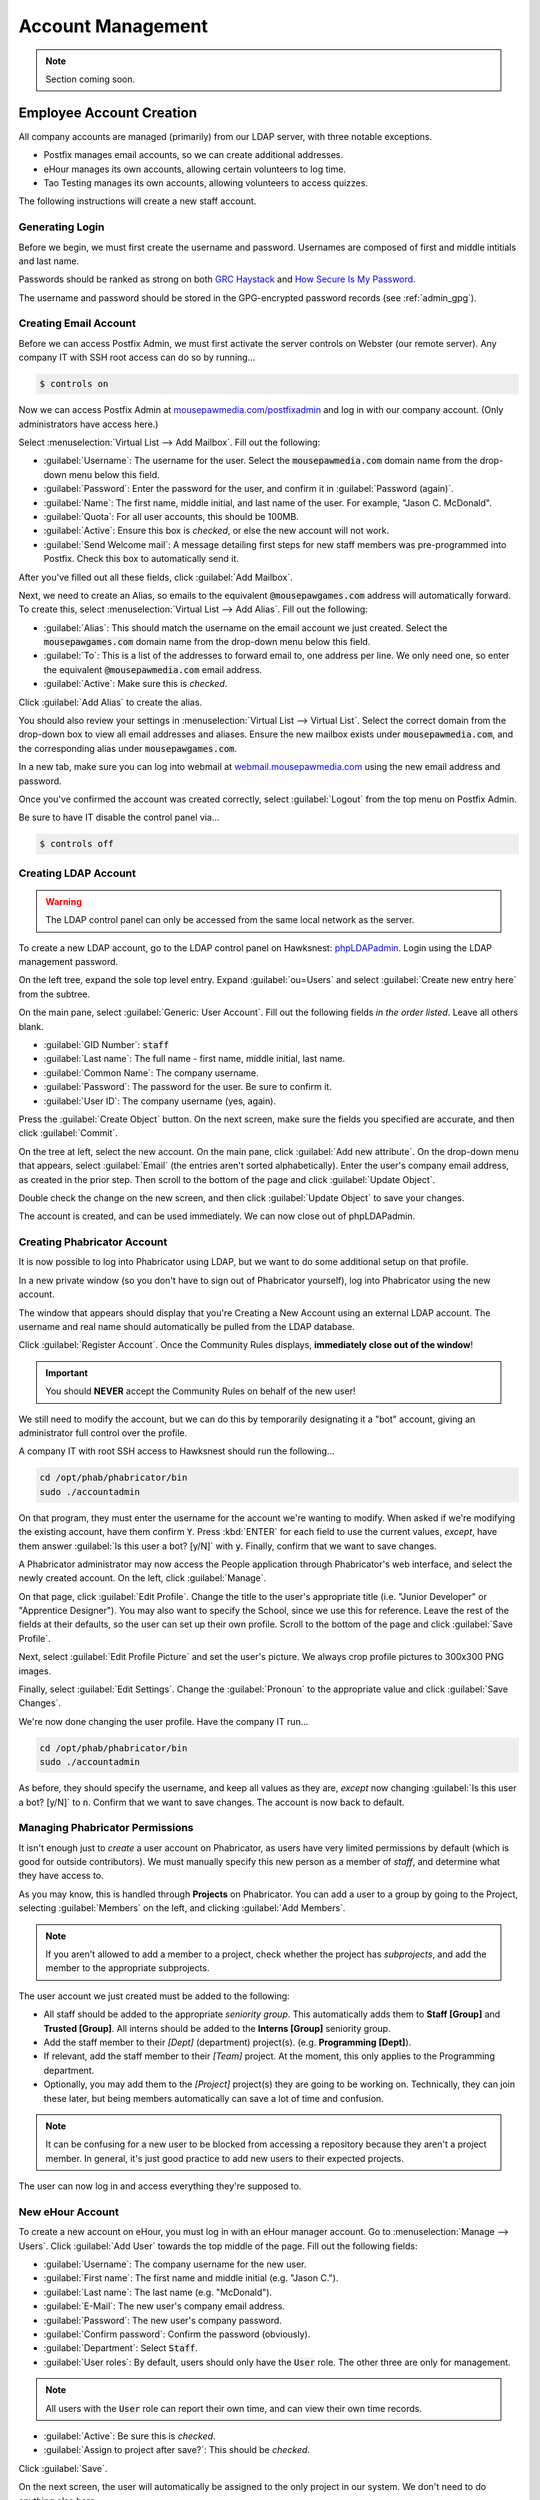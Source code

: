 ..  _admin_accounts:

Account Management
##########################################

..  NOTE:: Section coming soon.

..  _admin_accounts_new:

Employee Account Creation
===========================================

All company accounts are managed (primarily) from our LDAP server, with
three notable exceptions.

* Postfix manages email accounts, so we can create additional addresses.

* eHour manages its own accounts, allowing certain volunteers to log time.

* Tao Testing manages its own accounts, allowing volunteers to access quizzes.

The following instructions will create a new staff account.

..  _admin_accounts_new_generate:

Generating Login
-------------------------------------------

Before we begin, we must first create the username and password. Usernames
are composed of first and middle intitials and last name.

Passwords should be ranked as strong on both
`GRC Haystack <https://www.grc.com/haystack.htm>`_ and
`How Secure Is My Password <https://howsecureismypassword.net/>`_.

The username and password should be stored in the GPG-encrypted password
records (see :ref:`admin_gpg`).

..  _admin_accounts_new_email:

Creating Email Account
-------------------------------------------

Before we can access Postfix Admin, we must first activate the server controls
on Webster (our remote server). Any company IT with SSH root access can
do so by running...

..  code-block:: bash

    $ controls on

Now we can access Postfix Admin at
`mousepawmedia.com/postfixadmin <https://mousepawmedia.com/postfixadmin/login.php>`_
and log in with our company account. (Only administrators have access here.)

Select :menuselection:`Virtual List --> Add Mailbox`. Fill out the following:

* :guilabel:`Username`: The username for the user. Select the
  :code:`mousepawmedia.com` domain name from the drop-down menu below this
  field.

* :guilabel:`Password`: Enter the password for the user, and confirm it in
  :guilabel:`Password (again)`.

* :guilabel:`Name`: The first name, middle initial, and last name of the user.
  For example, "Jason C. McDonald".

* :guilabel:`Quota`: For all user accounts, this should be 100MB.

* :guilabel:`Active`: Ensure this box is *checked*, or else the new account
  will not work.

* :guilabel:`Send Welcome mail`: A message detailing first steps for new staff
  members was pre-programmed into Postfix. Check this box to automatically send
  it.

After you've filled out all these fields, click :guilabel:`Add Mailbox`.

Next, we need to create an Alias, so emails to the equivalent
:code:`@mousepawgames.com` address will automatically forward. To create
this, select :menuselection:`Virtual List --> Add Alias`. Fill out the
following:

* :guilabel:`Alias`: This should match the username on the email account we just
  created. Select the :code:`mousepawgames.com` domain name from the drop-down
  menu below this field.

* :guilabel:`To`: This is a list of the addresses to forward email to, one
  address per line. We only need one, so enter the equivalent
  :code:`@mousepawmedia.com` email address.

* :guilabel:`Active`: Make sure this is *checked*.

Click :guilabel:`Add Alias` to create the alias.

You should also review your settings in
:menuselection:`Virtual List --> Virtual List`. Select the correct domain
from the drop-down box to view all email addresses and aliases. Ensure the
new mailbox exists under :code:`mousepawmedia.com`, and the corresponding
alias under :code:`mousepawgames.com`.

In a new tab, make sure you can log into webmail at
`webmail.mousepawmedia.com <https://webmail.mousepawmedia.com/src/login.php>`_
using the new email address and password.

Once you've confirmed the account was created correctly, select
:guilabel:`Logout` from the top menu on Postfix Admin.

Be sure to have IT disable the control panel via...

..  code-block:: bash

    $ controls off

..  _admin_accounts_new_ldap:

Creating LDAP Account
-------------------------------------------

..  WARNING:: The LDAP control panel can only be accessed from the same local
    network as the server.

To create a new LDAP account, go to the LDAP control panel on Hawksnest:
`phpLDAPadmin <https://mousepawmedia.net/phpldapadmin/>`_. Login using the
LDAP management password.

On the left tree, expand the sole top level entry. Expand :guilabel:`ou=Users`
and select :guilabel:`Create new entry here` from the subtree.

On the main pane, select :guilabel:`Generic: User Account`. Fill out the
following fields *in the order listed*. Leave all others blank.

* :guilabel:`GID Number`: :code:`staff`

* :guilabel:`Last name`: The full name - first name, middle initial, last name.

* :guilabel:`Common Name`: The company username.

* :guilabel:`Password`: The password for the user. Be sure to confirm it.

* :guilabel:`User ID`: The company username (yes, again).

Press the :guilabel:`Create Object` button. On the next screen, make sure the
fields you specified are accurate, and then click :guilabel:`Commit`.

On the tree at left, select the new account. On the main pane, click
:guilabel:`Add new attribute`. On the drop-down menu that appears, select
:guilabel:`Email` (the entries aren't sorted alphabetically). Enter
the user's company email address, as created in the prior step. Then scroll
to the bottom of the page and click :guilabel:`Update Object`.

Double check the change on the new screen, and then click
:guilabel:`Update Object` to save your changes.

The account is created, and can be used immediately. We can now close out
of phpLDAPadmin.

..  _admin_accounts_new_phab:

Creating Phabricator Account
-------------------------------------------

It is now possible to log into Phabricator using LDAP, but we want to do some
additional setup on that profile.

In a new private window (so you don't have to sign out of Phabricator yourself),
log into Phabricator using the new account.

The window that appears should display that you're Creating a New Account
using an external LDAP account. The username and real name should automatically
be pulled from the LDAP database.

Click :guilabel:`Register Account`. Once the Community Rules displays,
**immediately close out of the window**!

..  IMPORTANT:: You should **NEVER** accept the Community Rules on behalf of
    the new user!

We still need to modify the account, but we can do this by temporarily
designating it a "bot" account, giving an administrator full control over
the profile.

A company IT with root SSH access to Hawksnest should run the following...

..  code-block:: bash

    cd /opt/phab/phabricator/bin
    sudo ./accountadmin

On that program, they must enter the username for the account we're wanting
to modify. When asked if we're modifying the existing account, have them
confirm :code:`Y`. Press :kbd:`ENTER` for each field to use the current
values, *except*, have them answer :guilabel:`Is this user a bot? [y/N]` with
:code:`y`. Finally, confirm that we want to save changes.

A Phabricator administrator may now access the People application through
Phabricator's web interface, and select the newly created account.
On the left, click :guilabel:`Manage`.

On that page, click :guilabel:`Edit Profile`. Change the title to the user's
appropriate title (i.e. "Junior Developer" or "Apprentice Designer"). You may
also want to specify the School, since we use this for reference. Leave
the rest of the fields at their defaults, so the user can set up their own
profile. Scroll to the bottom of the page and click :guilabel:`Save Profile`.

Next, select :guilabel:`Edit Profile Picture` and set the user's picture.
We always crop profile pictures to 300x300 PNG images.

Finally, select :guilabel:`Edit Settings`. Change the :guilabel:`Pronoun` to
the appropriate value and click :guilabel:`Save Changes`.

We're now done changing the user profile. Have the company IT run...

..  code-block:: bash

    cd /opt/phab/phabricator/bin
    sudo ./accountadmin

As before, they should specify the username, and keep all values as they
are, *except* now changing :guilabel:`Is this user a bot? [y/N]` to
:code:`n`. Confirm that we want to save changes. The account is now back
to default.

..  _admin_accounts_new_phabaccess:

Managing Phabricator Permissions
-------------------------------------------

It isn't enough just to *create* a user account on Phabricator, as users have
very limited permissions by default (which is good for outside contributors).
We must manually specify this new person as a member of *staff*, and determine
what they have access to.

As you may know, this is handled through **Projects** on Phabricator. You
can add a user to a group by going to the Project, selecting
:guilabel:`Members` on the left, and clicking :guilabel:`Add Members`.

..  NOTE:: If you aren't allowed to add a member to a project, check whether
    the project has *subprojects*, and add the member to the appropriate
    subprojects.

The user account we just created must be added to the following:

* All staff should be added to the appropriate *seniority group*. This
  automatically adds them to **Staff [Group]** and **Trusted [Group]**.
  All interns should be added to the **Interns [Group]** seniority group.

* Add the staff member to their *[Dept]* (department) project(s).
  (e.g. **Programming [Dept]**).

* If relevant, add the staff member to their *[Team]* project. At the moment,
  this only applies to the Programming department.

* Optionally, you may add them to the *[Project]* project(s) they are going
  to be working on. Technically, they can join these later, but being members
  automatically can save a lot of time and confusion.

..  NOTE:: It can be confusing for a new user to be blocked from accessing a
    repository because they aren't a project member. In general, it's just
    good practice to add new users to their expected projects.

The user can now log in and access everything they're supposed to.

..  _admin_accounts_new_ehour:

New eHour Account
-------------------------------------------

To create a new account on eHour, you must log in with an eHour manager
account. Go to :menuselection:`Manage --> Users`. Click :guilabel:`Add User`
towards the top middle of the page. Fill out the following fields:

* :guilabel:`Username`: The company username for the new user.

* :guilabel:`First name`: The first name and middle initial (e.g. "Jason C.").

* :guilabel:`Last name`: The last name (e.g. "McDonald").

* :guilabel:`E-Mail`: The new user's company email address.

* :guilabel:`Password`: The new user's company password.

* :guilabel:`Confirm password`: Confirm the password (obviously).

* :guilabel:`Department`: Select :code:`Staff`.

* :guilabel:`User roles`: By default, users should only have the :code:`User`
  role. The other three are only for management.

..  NOTE:: All users with the :code:`User` role can report their own time,
    and can view their own time records.

* :guilabel:`Active`: Be sure this is *checked*.

* :guilabel:`Assign to project after save?`: This should be *checked*.

Click :guilabel:`Save`.

On the next screen, the user will automatically be assigned to the only
project in our system. We don't need to do anything else here.

We should test out the account by signing into eHour with the new username
and password. If that works, we're done here!

..  _admin_accounts_new_tao:

New Tao Testing Account
-------------------------------------------

Finally, we must add a new account on Tao Testing, so the new user can take
quizzes and tests.

Log into Tao Testing at
`quiz.mousepawmedia.net <https://quiz.mousepawmedia.net/tao/Main/login>`_
with an administrator account. When prompted, click
:guilabel:`Enter TAO Back Office`.

On the top menu, click :guilabel:`Test-takers`. On the left pane, click
:guilabel:`New test-taker`. Fill out the following values:

* :guilabel:`Label*`: The company username for the new user.

* :guilabel:`First Name`: The first name and middle initial for the new user
  (e.g. "Jason C.").

* :guilabel:`Last Name`: The last name for the new user (e.g. "McDonald").

* :guilabel:`Mail`: The company email for the new user.

* :guilabel:`Interface Language*`: "English" is required for all users, as
  the tests are only in this language.

* :guilabel:`Login*`: The company username for the new user.

* :guilabel:`Password*`: The company password for the user.

* :guilabel:`Repeat password*`: Confirm the password (obviously).

Click :guilabel:`Save` below the form.

Select the new user in the left pane. On the right pane, check the "TestTakers"
group, and click :guilabel:`Save`.

At this point, you should test the Tao login. If it works, we're done here.

Wrapping Up
-------------------------------------------

We're done! The new account is created and active across the entire staff
network. Login to all other Staff Network resources not mentioned is controlled
by LDAP.

You should send the username and password to the new user. Ideally, this should
be done in person, for maximum security. In that situation, cover the password
policies as described in the template email below.

If you need to send the password via email, use the following template::

    Welcome to MousePaw Media!

    Below are your login details for the entire Staff Network. Please write down
    your login information in a secure, physical location (not on your computer)
    and permanently delete this email, making sure to remove it from your trash
    as well.

    PASSWORD GUIDELINES

    Do not give out your login details under any circumstances. MousePaw Media
    IT staff maintain a secure database of all usernames and passwords, and we
    can also reset any and all passwords, so we will never ask you for your
    login information. We may need to access your company accounts from time to
    time for security maintenance purposes.

    Do not change your password. If you have forgotten your password, believe
    your account is compromised, or need a new password, contact us here at
    hawksnest@mousepawmedia.com, and we will assign you a new password.

    ---
    Email: <EMAIL HERE>

    Username: <USERNAME HERE>

    Password: <PASSWORD HERE>

    ---
    FURTHER INSTRUCTIONS

    You can access all aspects of this network from the staff portal at
    https://staff.mousepawmedia.com/. Use your full company email address to log
    into Webmail. For everything on DevNet, you can use just your username.

    You should next log into your company email, wherein you will find further
    instructions. All further communications will take place via your company
    email.

    If you have trouble logging in, please don't hesitate to contact the IT
    department at hawksnest@mousepawmedia.com.

Send this email to the user's personal email address, and then
**delete it from Sent Mail and Trash**! Ensure the email is *not* retained
anywhere on our servers.

..  NOTE:: You should encourage the new user not to use their browser's
    "save this password" feature. By typing their password reguarly, they
    will be able to remember it better more quickly.

Employee Account Suspension
===========================================

External Accounts
===========================================

